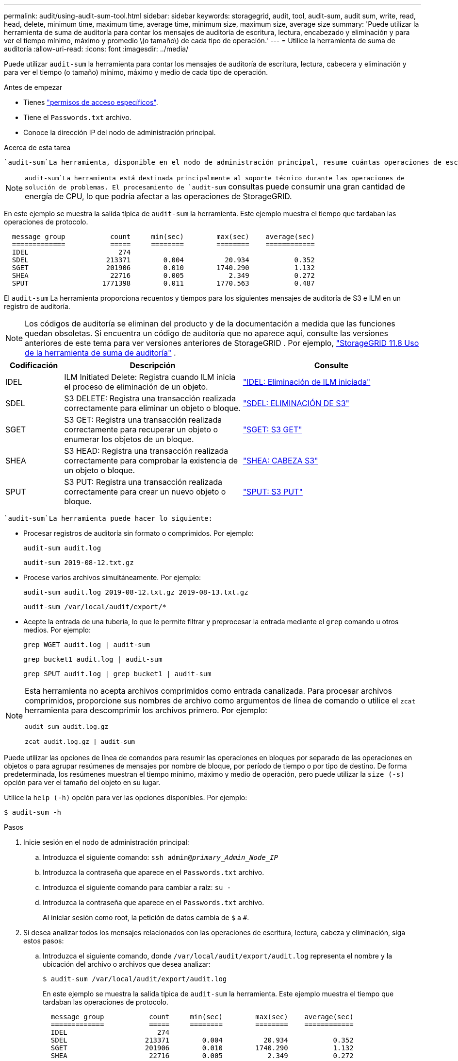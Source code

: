 ---
permalink: audit/using-audit-sum-tool.html 
sidebar: sidebar 
keywords: storagegrid, audit, tool, audit-sum, audit sum, write, read, head, delete, minimum time, maximum time, average time, minimum size, maximum size, average size 
summary: 'Puede utilizar la herramienta de suma de auditoría para contar los mensajes de auditoría de escritura, lectura, encabezado y eliminación y para ver el tiempo mínimo, máximo y promedio \(o tamaño\) de cada tipo de operación.' 
---
= Utilice la herramienta de suma de auditoría
:allow-uri-read: 
:icons: font
:imagesdir: ../media/


[role="lead"]
Puede utilizar `audit-sum` la herramienta para contar los mensajes de auditoría de escritura, lectura, cabecera y eliminación y para ver el tiempo (o tamaño) mínimo, máximo y medio de cada tipo de operación.

.Antes de empezar
* Tienes link:../admin/admin-group-permissions.html["permisos de acceso específicos"].
* Tiene el `Passwords.txt` archivo.
* Conoce la dirección IP del nodo de administración principal.


.Acerca de esta tarea
 `audit-sum`La herramienta, disponible en el nodo de administración principal, resume cuántas operaciones de escritura, lectura y eliminación se han registrado y cuánto tiempo han durado estas operaciones.


NOTE:  `audit-sum`La herramienta está destinada principalmente al soporte técnico durante las operaciones de solución de problemas. El procesamiento de `audit-sum` consultas puede consumir una gran cantidad de energía de CPU, lo que podría afectar a las operaciones de StorageGRID.

En este ejemplo se muestra la salida típica de `audit-sum` la herramienta. Este ejemplo muestra el tiempo que tardaban las operaciones de protocolo.

[listing]
----
  message group           count     min(sec)        max(sec)    average(sec)
  =============           =====     ========        ========    ============
  IDEL                      274
  SDEL                   213371        0.004          20.934           0.352
  SGET                   201906        0.010        1740.290           1.132
  SHEA                    22716        0.005           2.349           0.272
  SPUT                  1771398        0.011        1770.563           0.487
----
El `audit-sum` La herramienta proporciona recuentos y tiempos para los siguientes mensajes de auditoría de S3 e ILM en un registro de auditoría.


NOTE: Los códigos de auditoría se eliminan del producto y de la documentación a medida que las funciones quedan obsoletas.  Si encuentra un código de auditoría que no aparece aquí, consulte las versiones anteriores de este tema para ver versiones anteriores de StorageGRID . Por ejemplo,  https://docs.netapp.com/us-en/storagegrid-118/audit/using-audit-sum-tool.html["StorageGRID 11.8 Uso de la herramienta de suma de auditoría"^] .

[cols="14,43,43"]
|===
| Codificación | Descripción | Consulte 


| IDEL | ILM Initiated Delete: Registra cuando ILM inicia el proceso de eliminación de un objeto. | link:idel-ilm-initiated-delete.html["IDEL: Eliminación de ILM iniciada"] 


| SDEL | S3 DELETE: Registra una transacción realizada correctamente para eliminar un objeto o bloque. | link:sdel-s3-delete.html["SDEL: ELIMINACIÓN DE S3"] 


| SGET | S3 GET: Registra una transacción realizada correctamente para recuperar un objeto o enumerar los objetos de un bloque. | link:sget-s3-get.html["SGET: S3 GET"] 


| SHEA | S3 HEAD: Registra una transacción realizada correctamente para comprobar la existencia de un objeto o bloque. | link:shea-s3-head.html["SHEA: CABEZA S3"] 


| SPUT | S3 PUT: Registra una transacción realizada correctamente para crear un nuevo objeto o bloque. | link:sput-s3-put.html["SPUT: S3 PUT"] 
|===
 `audit-sum`La herramienta puede hacer lo siguiente:

* Procesar registros de auditoría sin formato o comprimidos. Por ejemplo:
+
`audit-sum audit.log`

+
`audit-sum 2019-08-12.txt.gz`

* Procese varios archivos simultáneamente. Por ejemplo:
+
`audit-sum audit.log 2019-08-12.txt.gz 2019-08-13.txt.gz`

+
`audit-sum /var/local/audit/export/*`

* Acepte la entrada de una tubería, lo que le permite filtrar y preprocesar la entrada mediante el `grep` comando u otros medios. Por ejemplo:
+
`grep WGET audit.log | audit-sum`

+
`grep bucket1 audit.log | audit-sum`

+
`grep SPUT audit.log | grep bucket1 | audit-sum`



[NOTE]
====
Esta herramienta no acepta archivos comprimidos como entrada canalizada.  Para procesar archivos comprimidos, proporcione sus nombres de archivo como argumentos de línea de comando o utilice el `zcat` herramienta para descomprimir los archivos primero. Por ejemplo:

`audit-sum audit.log.gz`

`zcat audit.log.gz | audit-sum`

====
Puede utilizar las opciones de línea de comandos para resumir las operaciones en bloques por separado de las operaciones en objetos o para agrupar resúmenes de mensajes por nombre de bloque, por período de tiempo o por tipo de destino. De forma predeterminada, los resúmenes muestran el tiempo mínimo, máximo y medio de operación, pero puede utilizar la `size (-s)` opción para ver el tamaño del objeto en su lugar.

Utilice la `help (-h)` opción para ver las opciones disponibles. Por ejemplo:

`$ audit-sum -h`

.Pasos
. Inicie sesión en el nodo de administración principal:
+
.. Introduzca el siguiente comando: `ssh admin@_primary_Admin_Node_IP_`
.. Introduzca la contraseña que aparece en el `Passwords.txt` archivo.
.. Introduzca el siguiente comando para cambiar a raíz: `su -`
.. Introduzca la contraseña que aparece en el `Passwords.txt` archivo.
+
Al iniciar sesión como root, la petición de datos cambia de `$` a `#`.



. Si desea analizar todos los mensajes relacionados con las operaciones de escritura, lectura, cabeza y eliminación, siga estos pasos:
+
.. Introduzca el siguiente comando, donde `/var/local/audit/export/audit.log` representa el nombre y la ubicación del archivo o archivos que desea analizar:
+
`$ audit-sum /var/local/audit/export/audit.log`

+
En este ejemplo se muestra la salida típica de `audit-sum` la herramienta. Este ejemplo muestra el tiempo que tardaban las operaciones de protocolo.

+
[listing]
----
  message group           count     min(sec)        max(sec)    average(sec)
  =============           =====     ========        ========    ============
  IDEL                      274
  SDEL                   213371        0.004          20.934           0.352
  SGET                   201906        0.010        1740.290           1.132
  SHEA                    22716        0.005           2.349           0.272
  SPUT                  1771398        0.011        1770.563           0.487
----
+
En este ejemplo, las operaciones SGET (S3 GET) son las más lentas en promedio a 1.13 segundos, pero las operaciones SGET y SPUT (S3 PUT) muestran tiempos largos en el peor de los casos de aproximadamente 1,770 segundos.

.. Para mostrar las operaciones de recuperación 10 más lentas, utilice el comando grep para seleccionar sólo los mensajes SGET y agregar la opción de salida larga (`-l`) para incluir las rutas de acceso a objetos:
+
`grep SGET audit.log | audit-sum -l`

+
Los resultados incluyen el tipo (objeto o bloque) y la ruta de acceso, que le permite obtener el registro de auditoría de otros mensajes relacionados con estos objetos en particular.

+
[listing]
----
Total:          201906 operations
    Slowest:      1740.290 sec
    Average:         1.132 sec
    Fastest:         0.010 sec
    Slowest operations:
        time(usec)       source ip         type      size(B) path
        ========== =============== ============ ============ ====
        1740289662   10.96.101.125       object   5663711385 backup/r9O1OaQ8JB-1566861764-4519.iso
        1624414429   10.96.101.125       object   5375001556 backup/r9O1OaQ8JB-1566861764-6618.iso
        1533143793   10.96.101.125       object   5183661466 backup/r9O1OaQ8JB-1566861764-4518.iso
             70839   10.96.101.125       object        28338 bucket3/dat.1566861764-6619
             68487   10.96.101.125       object        27890 bucket3/dat.1566861764-6615
             67798   10.96.101.125       object        27671 bucket5/dat.1566861764-6617
             67027   10.96.101.125       object        27230 bucket5/dat.1566861764-4517
             60922   10.96.101.125       object        26118 bucket3/dat.1566861764-4520
             35588   10.96.101.125       object        11311 bucket3/dat.1566861764-6616
             23897   10.96.101.125       object        10692 bucket3/dat.1566861764-4516
----
+
Desde este ejemplo, puede ver que las tres solicitudes DE OBTENER S3 más lentas eran para objetos de un tamaño de 5 GB, mucho mayor que el de los otros objetos. El gran tamaño representa los lentos tiempos de recuperación en el peor de los casos.



. Si desea determinar los tamaños de los objetos que se están ingiriendo y recuperando de la cuadrícula, utilice la opción SIZE (`-s`):
+
`audit-sum -s audit.log`

+
[listing]
----
  message group           count       min(MB)          max(MB)      average(MB)
  =============           =====     ========        ========    ============
  IDEL                      274        0.004        5000.000        1654.502
  SDEL                   213371        0.000          10.504           1.695
  SGET                   201906        0.000        5000.000          14.920
  SHEA                    22716        0.001          10.504           2.967
  SPUT                  1771398        0.000        5000.000           2.495
----
+
En este ejemplo, el tamaño medio del objeto para SPUT es inferior a 2.5 MB, pero el tamaño medio para SGET es mucho mayor. El número de mensajes SPUT es mucho mayor que el número de mensajes SGET, lo que indica que la mayoría de los objetos nunca se recuperan.

. Si quieres determinar si las recuperaciones eran lentas ayer:
+
.. Emita el comando en el registro de auditoría adecuado y utilice la opción group-by-time (`-gt`), seguido del período de tiempo (por ejemplo, 15M, 1H, 10S):
+
`grep SGET audit.log | audit-sum -gt 1H`

+
[listing]
----
  message group           count    min(sec)       max(sec)   average(sec)
  =============           =====     ========        ========    ============
  2019-09-05T00            7591        0.010        1481.867           1.254
  2019-09-05T01            4173        0.011        1740.290           1.115
  2019-09-05T02           20142        0.011        1274.961           1.562
  2019-09-05T03           57591        0.010        1383.867           1.254
  2019-09-05T04          124171        0.013        1740.290           1.405
  2019-09-05T05          420182        0.021        1274.511           1.562
  2019-09-05T06         1220371        0.015        6274.961           5.562
  2019-09-05T07          527142        0.011        1974.228           2.002
  2019-09-05T08          384173        0.012        1740.290           1.105
  2019-09-05T09           27591        0.010        1481.867           1.354
----
+
Estos resultados muestran que el tráfico GET de S3 aumentó entre las 06:00 y las 07:00.  Los tiempos máximos y promedio son considerablemente más altos durante este lapso de tiempo y no aumentaron gradualmente a medida que aumentaba el recuento.  Estas métricas sugieren que se excedió la capacidad, posiblemente en la red o en la capacidad de la red para procesar solicitudes.

.. Para determinar qué objetos de tamaño se recuperaban ayer cada hora, agregue la opción size (`-s`) al comando:
+
`grep SGET audit.log | audit-sum -gt 1H -s`

+
[listing]
----
  message group           count       min(B)          max(B)      average(B)
  =============           =====     ========        ========    ============
  2019-09-05T00            7591        0.040        1481.867           1.976
  2019-09-05T01            4173        0.043        1740.290           2.062
  2019-09-05T02           20142        0.083        1274.961           2.303
  2019-09-05T03           57591        0.912        1383.867           1.182
  2019-09-05T04          124171        0.730        1740.290           1.528
  2019-09-05T05          420182        0.875        4274.511           2.398
  2019-09-05T06         1220371        0.691  5663711385.961          51.328
  2019-09-05T07          527142        0.130        1974.228           2.147
  2019-09-05T08          384173        0.625        1740.290           1.878
  2019-09-05T09           27591        0.689        1481.867           1.354
----
+
Estos resultados indican que se han producido recuperaciones de gran tamaño cuando se alcanzó el máximo tráfico de recuperación total.

.. Para ver más detalles, utilice link:using-audit-explain-tool.html["herramienta audit-explain"]para revisar todas las operaciones de SGET durante esa hora:
+
`grep 2019-09-05T06 audit.log | grep SGET | audit-explain | less`

+
Si se espera que la salida del comando grep sea muchas líneas, agregue el `less` comando para mostrar el contenido del archivo log de auditoría una página (una pantalla) a la vez.



. Si desea determinar si las operaciones SPUT en los segmentos son más lentas que las operaciones SPUT para los objetos:
+
.. Comience por usar `-go` la opción, que agrupa los mensajes para las operaciones de objeto y bloque por separado:
+
`grep SPUT sample.log | audit-sum -go`

+
[listing]
----
  message group           count     min(sec)        max(sec)    average(sec)
  =============           =====     ========        ========    ============
  SPUT.bucket                 1        0.125           0.125           0.125
  SPUT.object                12        0.025           1.019           0.236
----
+
Los resultados muestran que las operaciones SPUT para los cubos tienen características de rendimiento diferentes a las operaciones SPUT para los objetos.

.. Para determinar qué bloques tienen las operaciones SPUT más lentas, utilice la `-gb` opción, que agrupa los mensajes por bloque:
+
`grep SPUT audit.log | audit-sum -gb`

+
[listing]
----
  message group                  count     min(sec)        max(sec)    average(sec)
  =============                  =====     ========        ========    ============
  SPUT.cho-non-versioning        71943        0.046        1770.563           1.571
  SPUT.cho-versioning            54277        0.047        1736.633           1.415
  SPUT.cho-west-region           80615        0.040          55.557           1.329
  SPUT.ldt002                  1564563        0.011          51.569           0.361
----
.. Para determinar qué cubos tienen el tamaño de objeto SPUT más grande, utilice las `-gb` opciones y `-s`:
+
`grep SPUT audit.log | audit-sum -gb -s`

+
[listing]
----
  message group                  count       min(B)          max(B)      average(B)
  =============                  =====     ========        ========    ============
  SPUT.cho-non-versioning        71943        2.097        5000.000          21.672
  SPUT.cho-versioning            54277        2.097        5000.000          21.120
  SPUT.cho-west-region           80615        2.097         800.000          14.433
  SPUT.ldt002                  1564563        0.000         999.972           0.352
----




